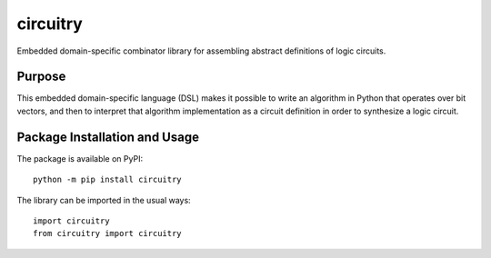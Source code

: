 =========
circuitry
=========

Embedded domain-specific combinator library for assembling abstract definitions of logic circuits.

.. image:: https://badge.fury.io/py/circuitry.svg
   :target: https://badge.fury.io/py/circuitry
   :alt: PyPI version and link.

Purpose
-------
This embedded domain-specific language (DSL) makes it possible to write an algorithm in Python that operates over bit vectors, and then to interpret that algorithm implementation as a circuit definition in order to synthesize a logic circuit.

Package Installation and Usage
------------------------------
The package is available on PyPI::

    python -m pip install circuitry

The library can be imported in the usual ways::

    import circuitry
    from circuitry import circuitry
